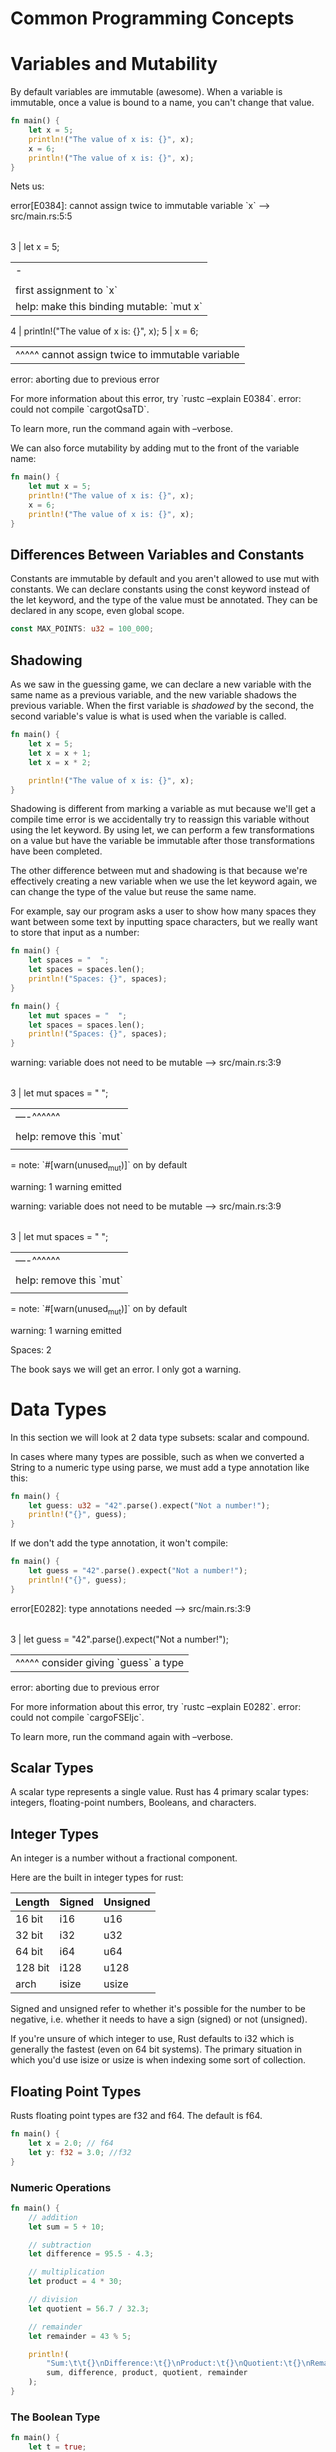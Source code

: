 * Common Programming Concepts

* Variables and Mutability

By default variables are immutable (awesome).
When a variable is immutable, once a value is bound to a name, you can't change that value.

#+name:
#+BEGIN_SRC rust
fn main() {
    let x = 5;
    println!("The value of x is: {}", x);
    x = 6;
    println!("The value of x is: {}", x);
}
#+END_SRC

Nets us:

error[E0384]: cannot assign twice to immutable variable `x`
 --> src/main.rs:5:5
  |
3 |     let x = 5;
  |         -
  |         |
  |         first assignment to `x`
  |         help: make this binding mutable: `mut x`
4 |     println!("The value of x is: {}", x);
5 |     x = 6;
  |     ^^^^^ cannot assign twice to immutable variable

error: aborting due to previous error

For more information about this error, try `rustc --explain E0384`.
error: could not compile `cargotQsaTD`.

To learn more, run the command again with --verbose.

We can also force mutability by adding mut to the front of the variable name:

#+name:
#+BEGIN_SRC rust
fn main() {
    let mut x = 5;
    println!("The value of x is: {}", x);
    x = 6;
    println!("The value of x is: {}", x);
}
#+END_SRC

** Differences Between Variables and Constants

   Constants are immutable by default and you aren't allowed to use mut with constants.
   We can declare constants using the const keyword instead of the let keyword, and the type of the value must be annotated.
   They can be declared in any scope, even global scope.

#+name:
#+BEGIN_SRC rust
const MAX_POINTS: u32 = 100_000;
#+END_SRC

** Shadowing

   As we saw in the guessing game, we can declare a new variable with the same name as a previous variable, and the new variable shadows the previous variable.
   When the first variable is /shadowed/ by the second, the second variable's value is what is used when the variable is called.

#+name:
#+BEGIN_SRC rust
fn main() {
    let x = 5;
    let x = x + 1;
    let x = x * 2;

    println!("The value of x is: {}", x);
}
#+END_SRC

Shadowing is different from marking a variable as mut because we'll get a compile time error is we accidentally try to reassign this variable without using the let keyword.
By using let, we can perform a few transformations on a value but have the variable be immutable after those transformations have been completed.

The other difference between mut and shadowing is that because we're effectively creating a new variable when we use the let keyword again, we can change the type of the value but reuse the same name.

For example, say our program asks a user to show how many spaces they want between some text by inputting space characters, but we really want to store that input as a number:

#+name:
#+BEGIN_SRC rust
fn main() {
    let spaces = "  ";
    let spaces = spaces.len();
    println!("Spaces: {}", spaces);
}
#+END_SRC

#+name:
#+BEGIN_SRC rust
fn main() {
    let mut spaces = "  ";
    let spaces = spaces.len();
    println!("Spaces: {}", spaces);
}
#+END_SRC

warning: variable does not need to be mutable
 --> src/main.rs:3:9
  |
3 |     let mut spaces = "  ";
  |         ----^^^^^^
  |         |
  |         help: remove this `mut`
  |
  = note: `#[warn(unused_mut)]` on by default

warning: 1 warning emitted

warning: variable does not need to be mutable
 --> src/main.rs:3:9
  |
3 |     let mut spaces = "  ";
  |         ----^^^^^^
  |         |
  |         help: remove this `mut`
  |
  = note: `#[warn(unused_mut)]` on by default

warning: 1 warning emitted

Spaces: 2

The book says we will get an error. I only got a warning.

* Data Types

In this section we will look at 2 data type subsets: scalar and compound.

In cases where many types are possible, such as when we converted a String to a numeric type using parse, we must add a type annotation like this:

#+name:
#+BEGIN_SRC rust
fn main() {
    let guess: u32 = "42".parse().expect("Not a number!");
    println!("{}", guess);
}
#+END_SRC

If we don't add the type annotation, it won't compile:

#+name:
#+BEGIN_SRC rust
fn main() {
    let guess = "42".parse().expect("Not a number!");
    println!("{}", guess);
}
#+END_SRC

error[E0282]: type annotations needed
 --> src/main.rs:3:9
  |
3 |     let guess = "42".parse().expect("Not a number!");
  |         ^^^^^ consider giving `guess` a type

error: aborting due to previous error

For more information about this error, try `rustc --explain E0282`.
error: could not compile `cargoFSEIjc`.

To learn more, run the command again with --verbose.

** Scalar Types

   A scalar type represents a single value. Rust has 4 primary scalar types: integers, floating-point numbers, Booleans, and characters.

   
** Integer Types

   An integer is a number without a fractional component.

   Here are the built in integer types for rust:

| Length  | Signed | Unsigned |
|---------+--------+----------|
| 16 bit  | i16    | u16      |
| 32 bit  | i32    | u32      |
| 64 bit  | i64    | u64      |
| 128 bit | i128   | u128     |
| arch    | isize  | usize    |

Signed and unsigned refer to whether it's possible for the number to be negative, i.e. whether it needs to have a sign (signed) or not (unsigned).

If you're unsure of which integer to use, Rust defaults to i32 which is generally the fastest (even on 64 bit systems).
The primary situation in which you'd use isize or usize is when indexing some sort of collection.

** Floating Point Types

   Rusts floating point types are f32 and f64. The default is f64.
   
#+name:
#+BEGIN_SRC rust
fn main() {
    let x = 2.0; // f64
    let y: f32 = 3.0; //f32
}
#+END_SRC

*** Numeric Operations

 #+name:
 #+BEGIN_SRC rust
fn main() {
    // addition
    let sum = 5 + 10;

    // subtraction
    let difference = 95.5 - 4.3;

    // multiplication
    let product = 4 * 30;

    // division
    let quotient = 56.7 / 32.3;

    // remainder
    let remainder = 43 % 5;

    println!(
        "Sum:\t\t{}\nDifference:\t{}\nProduct:\t{}\nQuotient:\t{}\nRemainder:\t{}",
        sum, difference, product, quotient, remainder
    );
}
 #+END_SRC

*** The Boolean Type

 #+name:
 #+BEGIN_SRC rust
fn main() {
    let t = true;
    let f: bool = false; // with explicit type annotation
}
 #+END_SRC

*** The Character Type
   
 #+name:
 #+BEGIN_SRC rust
fn main() {
    let c = 'z';
    let z = 'ℤ';
    let heart_eyed_cat = '😻';

    println!("{}{}{}", c, z, heart_eyed_cat);
}
 #+END_SRC

** Compound Types

   Compound types can group multiple values into one type. Rust has two primitive compound types: tuples and arrays.

*** The Tuple Type

    A tuple is a general way of grouping together a number of values with a variety of types into one compound type. Tuples have a fixed length: once declared, they cannot grow or shrink in size.

#+name:
#+BEGIN_SRC rust
// create a tuple
fn main() {
    // create a tuple
    let tup: (i32, f64, u8) = (500, 6.4, 1);

    // destructure the tuple
    let (x, y, z) = tup;

    println!(
        "The value of x is:\t{}\nThe value of y is:\t{}\nThe value of z is:\t{}",
        x, y, z
    );

    // access tuple elements directly using period
    let five_hundred = tup.0;
    let six_point_four = tup.1;
    let one = tup.2;
    println!(
        "Our tuple:\t\t({}, {}, {})",
        five_hundred, six_point_four, one
    );
}
#+END_SRC

*** The Array Type

    Arrays:
    Unlike a tuple, every element of an array must have the same type.
    Arrays in rust differ from arrays in some other languages because they have a fixed length, like tuples.
    Arrays are useful when we want our data allocated on the stack rather than on the heap, or when we want to ensure we always have a fixed number of elements.

    Vectors:
    A vector is a similar collection type provided by the standard library that is allowed to grow or shrink in size. If we are unsure whether to use an array or vector, we should probably use a vector.
    
#+name:
#+BEGIN_SRC rust
fn main() {
    // define an array
    let _a = [1, 2, 3, 4, 5];
    let _a: [i32; 5] = [1, 2, 3, 4, 5]; // explicit type declaration and length.
    let a = [3; 5]; // returns an array with 5 elements, all of which are 3.
                    // example of good vector use. no adding / deletion
    let months = [
        "Jan", "Feb", "Mar", "Apr", "May", "Jun", "Jul", "Aug", "Sep", "Oct", "Nov", "Dec",
    ];

    // accessing array elements
    let first = a[0];
    let second = a[1];

    for i in 0..a.len() {
        println!("Month:\t{}\nA:\t{}", months[i], a[i]);
        println!("First:\t{}\nSecond:\t{}", first * i, second * i);
    }
}
#+END_SRC

#+RESULTS: 
#+begin_example
Month:	Jan
A:	3
First:	0
Second:	0
Month:	Feb
A:	3
First:	3
Second:	3
Month:	Mar
A:	3
First:	6
Second:	6
Month:	Apr
A:	3
First:	9
Second:	9
Month:	May
A:	3
First:	12
Second:	12
#+end_example


